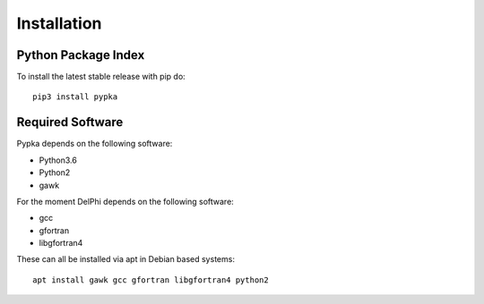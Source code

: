 Installation
=================================

====================
Python Package Index
====================

To install the latest stable release with pip do::

   pip3 install pypka

====================
Required Software
====================

Pypka depends on the following software:

* Python3.6
* Python2
* gawk

For the moment DelPhi depends on the following software:

* gcc
* gfortran
* libgfortran4

These can all be installed via apt in Debian based systems::

  apt install gawk gcc gfortran libgfortran4 python2

